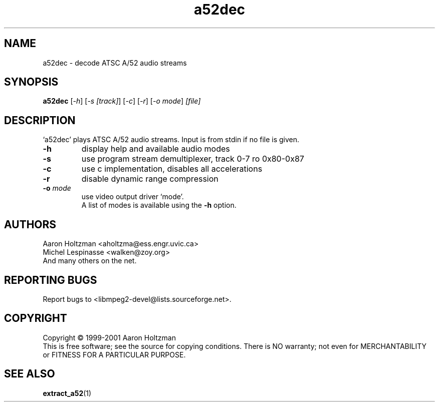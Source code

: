 .TH a52dec "1" "a52dec"
.SH NAME
a52dec \- decode ATSC A/52 audio streams
.SH SYNOPSIS
.B a52dec
[\fI-h\fR] [\fI-s [track]\fR] [\fI-c\fR] [\fI-r\fR] [\fI-o mode\fR] \fI[file]\fR
.SH DESCRIPTION
`a52dec' plays ATSC A/52 audio streams.
Input is from stdin if no file is given.
.TP
\fB\-h\fR
display help and available audio modes
.TP
\fB\-s\fR
use program stream demultiplexer, track 0-7 ro 0x80-0x87
.TP
\fB\-c\fR
use c implementation, disables all accelerations
.TP
\fB\-r\fR
disable dynamic range compression
.TP
\fB\-o\fR \fImode\fR
use video output driver `mode'.
.br
A list of modes is available using the \fB\-h\fR option.
.SH AUTHORS
Aaron Holtzman <aholtzma@ess.engr.uvic.ca>
.br
Michel Lespinasse <walken@zoy.org>
.br
And many others on the net.
.SH "REPORTING BUGS"
Report bugs to <libmpeg2-devel@lists.sourceforge.net>.
.SH COPYRIGHT
Copyright \(co 1999-2001 Aaron Holtzman
.br
This is free software; see the source for copying conditions.  There is NO
warranty; not even for MERCHANTABILITY or FITNESS FOR A PARTICULAR PURPOSE.
.SH "SEE ALSO"
.BR extract_a52 "(1)"
